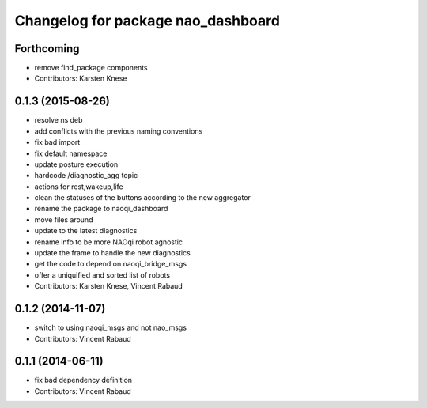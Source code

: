 ^^^^^^^^^^^^^^^^^^^^^^^^^^^^^^^^^^^
Changelog for package nao_dashboard
^^^^^^^^^^^^^^^^^^^^^^^^^^^^^^^^^^^

Forthcoming
-----------
* remove find_package components
* Contributors: Karsten Knese

0.1.3 (2015-08-26)
------------------
* resolve ns deb
* add conflicts with the previous naming conventions
* fix bad import
* fix default namespace
* update posture execution
* hardcode /diagnostic_agg topic
* actions for rest,wakeup,life
* clean the statuses of the buttons according to the new aggregator
* rename the package to naoqi_dashboard
* move files around
* update to the latest diagnostics
* rename info to be more NAOqi robot agnostic
* update the frame to handle the new diagnostics
* get the code to depend on naoqi_bridge_msgs
* offer a uniquified and sorted list of robots
* Contributors: Karsten Knese, Vincent Rabaud

0.1.2 (2014-11-07)
------------------
* switch to using naoqi_msgs and not nao_msgs
* Contributors: Vincent Rabaud

0.1.1 (2014-06-11)
------------------
* fix bad dependency definition
* Contributors: Vincent Rabaud

